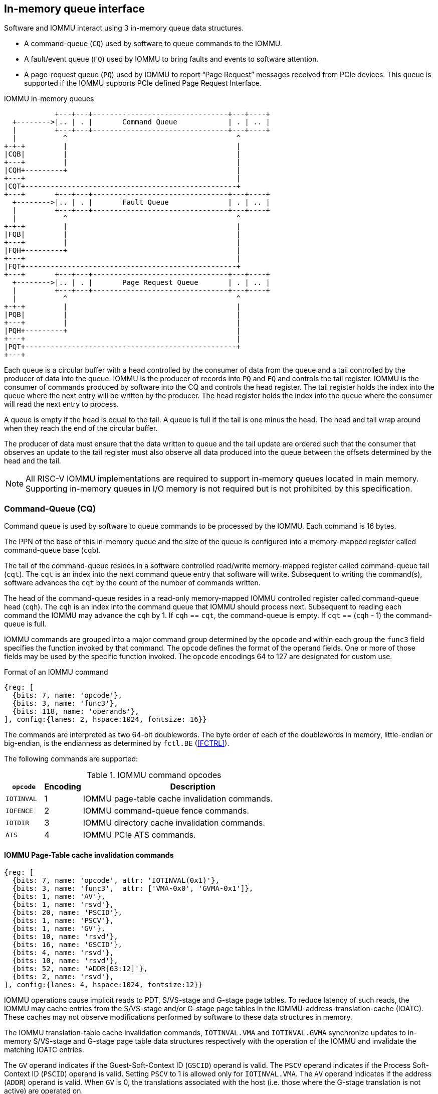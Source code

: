 == In-memory queue interface
Software and IOMMU interact using 3 in-memory queue data structures.

* A command-queue (`CQ`) used by software to queue commands to the IOMMU.

* A fault/event queue (`FQ`) used by IOMMU to bring faults and events to 
  software attention.

* A page-request queue (`PQ`) used by IOMMU to report “Page Request” messages 
  received from PCIe devices. This queue is supported if the IOMMU supports 
  PCIe defined Page Request Interface.

.IOMMU in-memory queues
["ditaa",shadows=false, separation=false, font=courier, fontsize: 16]
....
            +---+---+--------------------------------+---+----+
  +-------->|.. | . |       Command Queue            | . | .. |
  |         +---+---+--------------------------------+---+----+
  |           ^                                        ^
+-+-+         |                                        |
|CQB|         |                                        |
+---+         |                                        |
|CQH+---------+                                        |
+---+                                                  |
|CQT+--------------------------------------------------+
+---+       +---+---+--------------------------------+---+----+
  +-------->|.. | . |       Fault Queue              | . | .. |
  |         +---+---+--------------------------------+---+----+
  |           ^                                        ^
+-+-+         |                                        |
|FQB|         |                                        |
+---+         |                                        |
|FQH+---------+                                        |
+---+                                                  |
|FQT+--------------------------------------------------+
+---+       +---+---+--------------------------------+---+----+
  +-------->|.. | . |       Page Request Queue       | . | .. |
  |         +---+---+--------------------------------+---+----+
  |           ^                                        ^
+-+-+         |                                        |
|PQB|         |                                        |
+---+         |                                        |
|PQH+---------+                                        |
+---+                                                  |
|PQT+--------------------------------------------------+
+---+
....
Each queue is a circular buffer with a head controlled by the consumer of data
from the queue and a tail controlled by the producer of data into the queue.
IOMMU is the producer of records into `PQ` and `FQ` and controls the tail register.
IOMMU is the consumer of commands produced by software into the CQ and controls
the head register. The tail register holds the index into the queue where the
next entry will be written by the producer. The head register holds the index 
into the queue where the consumer will read the next entry to process.

A queue is empty if the head is equal to the tail. A queue is full if the tail
is one minus the head. The head and tail wrap around when they reach the end of
the circular buffer.

The producer of data must ensure that the data written to queue and the
tail update are ordered such that the consumer that observes an update to the 
tail register must also observe all data produced into the queue between the
offsets determined by the head and the tail. 

[NOTE]
====
All RISC-V IOMMU implementations are required to support in-memory queues 
located in main memory. Supporting in-memory queues in I/O memory is not required
but is not prohibited by this specification.
====


=== Command-Queue (CQ)

Command queue is used by software to queue commands to be processed by the 
IOMMU. Each command is 16 bytes.

The PPN of the base of this in-memory queue and the size of the queue is 
configured into a memory-mapped register called command-queue base (`cqb`).

The tail of the command-queue resides in a software controlled read/write 
memory-mapped register called command-queue tail (`cqt`). The `cqt` is an 
index into the next command queue entry that software will write. Subsequent 
to writing the command(s), software advances the `cqt` by the count of the 
number of commands written. 

The head of the command-queue resides in a read-only memory-mapped IOMMU 
controlled register called command-queue head (`cqh`). The `cqh` is an index 
into the command queue that IOMMU should process next. Subsequent to reading
each command the IOMMU may advance the `cqh` by 1. If `cqh` == `cqt`, the 
command-queue is empty. If `cqt` == (`cqh` - 1) the command-queue is full.

IOMMU commands are grouped into a major command group determined by the `opcode`
and within each group the `func3` field specifies the function invoked by that 
command. The `opcode` defines the format of the operand fields. One or more of
those fields may be used by the specific function invoked. The `opcode` 
encodings 64 to 127 are designated for custom use.

.Format of an IOMMU command

[wavedrom, , ]
....
{reg: [
  {bits: 7, name: 'opcode'},
  {bits: 3, name: 'func3'},
  {bits: 118, name: 'operands'},
], config:{lanes: 2, hspace:1024, fontsize: 16}}
....

The commands are interpreted as two 64-bit doublewords. The byte order of each
of the doublewords in memory, little-endian or big-endian, is the endianness as
determined by `fctl.BE` (<<FCTRL>>).

The following commands are supported:

.IOMMU command opcodes
[width=100%]
[%header, cols="12,^12,70"]
|===
|`opcode`  | Encoding ^| Description
|`IOTINVAL`| 1        | IOMMU page-table cache invalidation commands.
|`IOFENCE` | 2        | IOMMU command-queue fence commands.
|`IOTDIR`  | 3        | IOMMU directory cache invalidation commands.
|`ATS`     | 4        | IOMMU PCIe ATS commands.
|===

==== IOMMU Page-Table cache invalidation commands

[wavedrom, , ]
....
{reg: [
  {bits: 7, name: 'opcode', attr: 'IOTINVAL(0x1)'},
  {bits: 3, name: 'func3',  attr: ['VMA-0x0', 'GVMA-0x1']},
  {bits: 1, name: 'AV'},
  {bits: 1, name: 'rsvd'},
  {bits: 20, name: 'PSCID'},
  {bits: 1, name: 'PSCV'},
  {bits: 1, name: 'GV'},
  {bits: 10, name: 'rsvd'},
  {bits: 16, name: 'GSCID'},
  {bits: 4, name: 'rsvd'},
  {bits: 10, name: 'rsvd'},
  {bits: 52, name: 'ADDR[63:12]'},
  {bits: 2, name: 'rsvd'},
], config:{lanes: 4, hspace:1024, fontsize:12}}
....

IOMMU operations cause implicit reads to PDT, S/VS-stage and G-stage page
tables. To reduce latency of such reads, the IOMMU may cache entries from the 
S/VS-stage and/or G-stage page tables in the IOMMU-address-translation-cache 
(IOATC). These caches may not observe modifications performed by software to 
these data structures in memory.

The IOMMU translation-table cache invalidation commands, `IOTINVAL.VMA` and
`IOTINVAL.GVMA` synchronize updates to in-memory S/VS-stage and G-stage
page table data structures respectively with the operation of the IOMMU and
invalidate the matching IOATC entries.

The `GV` operand indicates if the Guest-Soft-Context ID (`GSCID`) operand is 
valid. The `PSCV` operand indicates if the Process Soft-Context ID (`PSCID`) 
operand is valid. Setting `PSCV` to 1 is allowed only for `IOTINVAL.VMA`. The 
`AV` operand indicates if the address (`ADDR`) operand is valid. When `GV` is 0,
 the translations associated with the host (i.e. those where the G-stage 
translation is not active) are operated on.

`IOTINVAL.VMA` ensures that previous stores made to the S/VS-stage page 
tables by the harts are observed by the IOMMU before all subsequent implicit 
reads from IOMMU to the corresponding S/VS-stage page tables.

[[IVMA]]

.`IOTINVAL.VMA` operands and operations
[width=75%]
[%header, cols="2,2,3,20"]
|===
|`GV`|`AV`|`PSCV`| Operation
|0   |0   |0     | Invalidates all address-translation cache entries, including
                   those that contain global mappings, for all host address 
                   spaces.
|0   |0   |1     | Invalidates all address-translation cache entries for the 
                   host address space identified by `PSCID` operand, except for
                   entries containing global mappings.
|0   |1   |0     | Invalidates all address-translation cache entries that 
                   contain S-stage leaf page table entries, including those that
                   contain global mappings, corresponding to the IOVA in `ADDR`
                   operand, for all host address spaces.
|0   |1   |1     | Invalidates all address-translation cache entries that 
                   contain S-stage leaf page table entries corresponding to the 
                   IOVA in `ADDR` operand and that match the host address space 
                   identified by `PSCID` operand, except for entries containing
                   global mappings.
|1   |0   |0     | Invalidates all address-translation cache entries, including
                   those that contain global mappings, for all VM address spaces 
                   associated with `GSCID` operand.
|1   |0   |1     | Invalidates all address-translation cache entries for the 
                   for the VM address space identified by `PSCID` and `GSCID` 
                   operands, except for entries containing global mappings.
|1   |1   |0     | Invalidates all address-translation cache entries that 
                   contain VS-stage leaf page table entries, including those that
                   contain global mappings, corresponding to the IOVA in `ADDR` 
                   operand, for all VM address spaces associated with the `GSCID`
                   operand.
|1   |1   |1     | Invalidates all address-translation cache entries that 
                   contain VS-stage leaf page table entries corresponding to the
                   IOVA in `ADDR` operand, for the VM address space identified by
                   `PSCID` and `GSCID` operands, except for entries containing 
                   global mappings.
|===

`IOTINVAL.GVMA` ensures that previous stores made to the G-stage page 
tables are observed before all subsequent implicit reads from IOMMU to the 
corresponding G-stage page tables. Setting `PSCV` to 1 with IOTINVAL.GVMA
is illegal.

[[IGVMA]]

.`IOTINVAL.GVMA` operands and operations
[width=75%]
[%header, cols="2,2,20"]
|===
| `GV` | `AV`   | Operation
| 0    | n/a    | Invalidates information cached from any level of the 
                  G-stage page table, for all VM address spaces.
| 1    | 0      | Invalidates information cached from any level of the 
                  G-stage page tables, but only for VM address spaces 
                  identified by the `GSCID` operand.
| 1    | 1      | Invalidates information cached from leaf G-stage page 
                  table entries corresponding to the guest-physical-address in
                  `ADDR` operand, for only for VM address spaces identified 
                  `GSCID` operand.
|===

[NOTE]
====
Conceptually, an implementation might contain two address-translation caches: 
one that maps guest virtual addresses to guest physical addresses, and another
that maps guest physical addresses to supervisor physical addresses. 
`IOTINVAL.GVMA` need not invalidate the former cache, but it must invalidate 
entries from the latter cache that match the `IOTINVAL.GVMA` address and
`GSCID` operands.

More commonly, implementations contain address-translation caches that map 
guest virtual addresses directly to supervisor physical addresses, removing a 
level of indirection. For such implementations, any entry whose guest virtual
address maps to a guest physical address that matches the `IOTINVAL.GVMA` 
address and `GSCID` arguments must be invalidated. Selectively invalidating 
entries in this fashion requires tagging them with the guest physical address,
which is costly, and so a common technique is to invalidate all entries that 
match the `GSCID` argument, regardless of the address argument.

Simpler implementations may ignore the operand of `IOTINVAL.VMA` and/or 
`IOTINVAL.GVMA` and always perform a global invalidation of all 
address-translation entries.
====

[NOTE]
====
A consequence of this specification is that an implementation may use any
translation for an address that was valid at any time since the most recent
`IOTINVAL` that subsumes that address. In particular, if a leaf PTE is
modified but a subsuming `IOTINVAL` is not executed, either the old translation
or the new translation will be used, but the choice is unpredictable. The
behavior is otherwise well-defined.+
                                                                              +
In a conventional TLB design, it is possible for multiple entries to match a
single address if, for example, a page is upgraded to a superpage without
first clearing the original non-leaf PTE’s valid bit and executing an
`IOTINVA.VMA` or `IOTINVAL.GVMA` as applicable with `AV=0`. In this case, a
similar remark applies: it is unpredictable whether the old non-leaf PTE or
the new leaf PTE is used, but the behavior is otherwise well defined.+
                                                                              +
Another consequence of this specification is that it is generally unsafe to
update a PTE using a set of stores of a width less than the width of the PTE,
as it is legal for the implementation to read the PTE at any time, including
when only some of the partial stores have taken effect.
====

==== IOMMU Command-queue Fence commands

[wavedrom, , ]
....
{reg: [
  {bits: 7, name: 'opcode', attr: 'IOFENCE(0x2)'},
  {bits: 3, name: 'func3',  attr: 'C-0x0'},
  {bits: 1, name: 'AV'},
  {bits: 1, name: 'WSI'},
  {bits: 1, name: 'PR'},
  {bits: 1, name: 'PW'},
  {bits: 18, name: 'rsvd'},
  {bits: 32, name: 'DATA'},
  {bits: 62, name: 'ADDR[63:2]'},
  {bits: 2, name: 'rsvd'},
], config:{lanes: 4, hspace:1024, fontsize:12}}
....

The IOMMU fetches commands from the CQ in order but the IOMMU may execute the 
fetched commands out of order. The IOMMU advancing `cqh` is not a guarantee 
that the commands fetched by the IOMMU have been executed or committed. 

A `IOFENCE.C` command completion, as determined by `cqh` advancing past the
index of the `IOFENCE.C` command in the CQ, guarantees that all previous
commands fetched from the CQ have been completed and committed.

If the `IOFENCE.C` times out waiting on completion of previous commands that are
specified to have a timeout, then the `cmd_to` bit in `cqcsr` <<CSR>> is set to
signal this condition. The `cqh` holds the index of the `IOFENCE.C` that timed
out and all previous commands that are not specified to have a timeout have been
completed and committed.

[NOTE]
====
In this version of the specification, only the `ATS.INVAL` command is specified
to have a timeout.
====

The commands may be used to order memory accesses from I/O devices connected to
the IOMMU as viewed by the IOMMU, other RISC-V harts, and external devices or 
co-processors.

The `PR` bit, when set to 1, can be used to request that the IOMMU ensure
that all previous read requests from devices that have already been processed
by the IOMMU be committed to a global ordering point such that they can be
observed by all RISC-V harts and IOMMUs in the machine.

The `PW` bit, when set to 1, can be used to request that the IOMMU ensure
that all previous write requests from devices that have already been processed
by the IOMMU be committed to a global ordering point such that they can be
observed by all RISC-V harts and IOMMUs in the machine.

The wire-signaled-interrupts (`WSI`) bit when set to 1 causes a wired-interrupt
from the command queue to be generated (by setting `cqcsr.fence_w_ip` - <<CSR>>)
on completion of `IOFENCE.C`. This bit is reserved if the IOMMU does not support
wired-interrupts or wired-interrupts have not been enabled 
(i.e., `fctl.WSI == 0`).

[NOTE]
====
Software should ensure that all previous read and writes processed by the IOMMU
have been committed to a global ordering point before reclaiming memory that was
previously made accessible to a device. A safe sequence for such memory 
reclamation is to first update the page tables to disallow access to the memory 
from the device and then use the `IOTINVAL.VMA` or `IOTINVAL.GVMA` appropriately 
to synchronize the IOMMU with the update to the page table. As part of the 
synchronization if the memory reclaimed was previously made read accessible to 
the device then request ordering of all previous reads; else if the memory 
reclaimed was previously made write accessible to the device then request 
ordering of all previous reads and writes. Ordering previous reads may be 
required if the reclaimed memory will be used to hold data that must not be made
visible to the device.

The `IOFENCE.C` with `PR` and/or `PW` set to 1 only ensures that requests that
have been already processed by the IOMMU are committed to the global ordering
point. Software must perform an an interconnect specific fence action if there
is a need to ensure that all in-flight requests from a device that have not yet
been processed by the IOMMU are observed. For PCIe, for example, a completion
from device in response to a read from the device memory has the property of
ensuring that previous posted writes are observed by the IOMMU as completions
may not pass previous posted writes.

The ordering guarantees are made for accesses to main-memory. For accesses to 
I/O memory, the ordering guarantees are implementation and I/O protocol 
defined.

Simpler implementations may unconditionally order all previous memory accesses
globally.
====

The `AV` command operand indicates if `ADDR[63:2]` operand and `DATA` operands are 
valid. If `AV`=1, the IOMMU writes `DATA` to memory at a 4-byte aligned address 
`ADDR[63:2] * 4` as a 4-byte store. 

[NOTE]
====
Software may configure the `ADDR[63:2]` command operand to specify the address 
of the `seteipnum_le`/`seteipnum_be` register in an IMSIC to cause an external 
interrupt notification on `IOFENCE.C` completion. Alternatively, software may 
program `ADDR[63:2]` to a memory location and use `IOFENCE.C` to set a flag in
memory indicating command completion.
====

==== IOMMU directory cache invalidation commands

[wavedrom, , ]
....
{reg: [
  {bits: 7, name: 'opcode', attr: 'IODIR(0x3)'},
  {bits: 3, name: 'func3',  attr: ['INVAL_DDT-0x0', 'INVAL_PDT-0x1']},
  {bits: 2, name: 'rsvd'},
  {bits: 20, name: 'PID'},
  {bits: 1, name: 'rsvd'},
  {bits: 1, name: 'DV'},
  {bits: 6, name: 'rsvd'},
  {bits: 24, name: 'DID'},
  {bits: 64, name: 'rsvd'},
], config:{lanes: 4, hspace:1024, fontsize:12}}
....

IOMMU operations cause implicit reads to DDT and/or PDT. To reduce latency of 
such reads, the IOMMU may cache entries from the DDT and/or PDT in IOMMU 
directory caches. These caches may not observe modifications performed by 
software to these data structures in memory.

[[IDDT]]

The IOMMU DDT cache invalidation command, `IODIR.INVAL_DDT` synchronize updates 
to DDT with the operation of the IOMMU and flushes the matching cached entries.

[[IPDT]]

The IOMMU PDT cache invalidation command, `IODIR.INVAL_PDT` synchronize updates 
to PDT with the operation of the IOMMU and flushes the matching cached entries.

The `DV` operand indicates if the device ID (`DID`) operand is valid. The `DV`
operand must be 1 for `IODIR.INVAL_PDT`.

`IODIR.INVAL_DDT` guarantees that any previous stores made by a RISC-V hart to 
the DDT are observed before all subsequent implicit reads from IOMMU to DDT. 
If `DV` is 0, then the command invalidates all  DDT and PDT entries cached for 
all devices. If `DV` is 1, then the command invalidates cached leaf level DDT 
entry for the device identified by `DID` operand and all associated PDT entries.
The `PID` operand is reserved for `IODIR.INVAL_DDT`.

`IODIR.INVAL_PDT` guarantees that any previous stores made by a RISC-V hart to 
the PDT are observed before all subsequent implicit reads from IOMMU to PDT. 
The command invalidates cached leaf PDT entry for the specified `PID` and `DID`.

[NOTE]
====
Some fields in the Device-context or Process-context may be guest-physical
addresses. An implementation when caching the device-context or process-context
may cache these fields after translating them to a supervisor physical address.
Other implementations may cache them as guest-physical addresses itself and 
translate them to a supervisor physical address using a G-stage page table just 
prior to accessing memory referenced by these addresses.

If G-stage page table used for these translations are modified, software must 
issue the appropriate `IODIR` command as some implementations may choose to 
cache the translated supervisor physical address pointer in the IOMMU directory
caches.

`IOTINVAL` command has no effect on the IOMMU directory caches.
====

==== IOMMU PCIe ATS commands

This command is supported if `capabilities.ATS` is set to 1.

[wavedrom, , ]
....
{reg: [
  {bits: 7, name: 'opcode', attr: 'ATS(0x4)'},
  {bits: 3, name: 'func3',  attr: ['INVAL-0x0', 'PRGR-0x1']},
  {bits: 2, name: 'rsvd'},
  {bits: 20, name: 'PID'},
  {bits: 1, name: 'PV'},
  {bits: 1, name: 'DSV'},
  {bits: 6, name: 'rsvd'},
  {bits: 16, name: 'RID'},
  {bits: 8, name: 'DSEG'},
  {bits: 64, name: 'PAYLOAD'},
], config:{lanes: 4, hspace:1024, fontsize:12}}
....
The `ATS.INVAL` command instructs the IOMMU to send a “Invalidation Request” 
message to the PCIe device function identified by `RID`. An 
“Invalidation Request” message is used to clear a specific subset of the 
address range from the address translation cache in a device function. The 
`ATS.INVAL` command completes when an “Invalidation Completion” response message
is received from the device or a protocol defined timeout occurs while waiting
for a response. The IOMMU may advance the `cqh` and fetch more commands from 
CQ while a response is awaited. If a timeout occurs, it is reported by a
subsequent `IOFENCE.C` command is executed.

[NOTE]
====
Software that needs to know if the invalidation operation completed on the 
device may use the IOMMU command-queue fence command (`IOFENCE.C`) to wait for 
the responses to all prior “Invalidation Request” messages. The `IOFENCE.C` is 
guaranteed to not complete before all previously fetched commands were executed
and completed. A previously fetched ATS command to invalidate device ATC does 
not complete till either the request times out or a valid response is received
from the device.

If one or more ATS invalidation commands preceding the `IOFENCE.C` have timed
out, then software may make the CQ operational again and resubmit the
invalidation commands that may have timed out. If the `ATS.INVAL` commands
queued before the `IOFENCE.C` were directed at multiple devices then software
may resubmit these commands as `ATS.INVAL` and `IOFENCE.C` pairs to identify
the device caused the timeout.
====

The `ATS.PRGR` command instructs the IOMMU to send a “Page Request Group 
Response” message to the PCIe device function identified by the `RID`. The 
“Page Request Group Response” message is used by system hardware and/or 
software to communicate with the device functions page-request interface to 
signal completion of a “Page Request”, or the catastrophic failure of the 
interface.

If the `PV` operand is set to 1, the message is generated with a PASID with the
PASID field set to the `PID` operand. 

The `PAYLOAD` operand of the command is used to form the message body and its
fields are as specified by the PCIe specification. The `PAYLOAD` field is
formatted as follows:

.`PAYLOAD` of an `ATS.INVAL` command

[wavedrom, , ]
....
{reg: [
  {bits: 1, name: 'G'},
  {bits: 10, name: '0'},
  {bits: 1, name: 'S'},
  {bits: 20, name: 'Untranslated Address[31:12]'},
  {bits: 32, name: 'Untranslated Address[63:32]'},
], config:{lanes: 2, hspace:1024, fontsize:12}}
....

.`PAYLOAD` of an `ATS.PRGR` command

[wavedrom, , ]
....
{reg: [
  {bits: 32, name: '0'},
  {bits: 9, name: 'Page Request Group Index'},
  {bits: 3, name: '0'},
  {bits: 4, name: 'Response Code'},
  {bits: 16, name: 'Destination ID'},
], config:{lanes: 2, hspace:1024, fontsize:12}}
....

If the `DSV` operand is 1, then a valid destination segment number is specified 
by the `DSEG` operand.

[NOTE]
====
A Hierarchy is a PCI Express I/O interconnect topology, wherein the
Configuration Space addresses, referred to as the tuple of Bus/Device/Function
Numbers, are unique. In some contexts, a Hierarchy is also called a Segment, and
in Flit Mode, the Segment number is sometimes included in the ID of a Function.
====

[[FAULT_QUEUE]]
=== Fault/Event-Queue (`FQ`)
Fault/Event queue is an in-memory queue data structure used to report events 
and faults raised when processing transactions. Each fault record is 32 bytes.

The PPN of the base of this in-memory queue and the size of the queue is 
configured into a memory-mapped register called fault-queue base (`fqb`).

The tail of the fault-queue resides in a IOMMU controlled read-only 
memory-mapped register called `fqt`.  The `fqt` is an index into the next fault 
record that IOMMU will write in the fault-queue. Subsequent to writing the 
record, the IOMMU advances the `fqt` by 1. The head of the fault-queue resides 
in a read/write memory-mapped software controlled register called `fqh`. The `fqh`
is an index into the next fault record that SW should process next. Subsequent
to processing fault record(s) software advances the `fqh` by the count of the 
number of fault records processed. If `fqh` == `fqt`, the fault-queue is empty. If
`fqt` == (`fqh` - 1) the fault-queue is full.

The fault records are interpreted as four 64-bit doublewords. The byte order of 
each of the doublewords in memory, little-endian or big-endian, is the endianness
as determined by `fctl.BE` (<<FCTRL>>).

.Fault-queue record
[wavedrom, , ]
....
{reg: [
  {bits: 12, name: 'CAUSE'},
  {bits: 20, name: 'PID'},
  {bits:  1, name: 'PV'},
  {bits:  1, name: 'PRIV'},
  {bits:  6, name: 'TTYP'},
  {bits: 24, name: 'DID'},
  {bits: 32, name: 'for custom use'},
  {bits: 32, name: 'reserved'},
  {bits: 64, name: 'iotval'},
  {bits: 64, name: 'iotval2'},
], config:{lanes: 8, hspace:1024, fontsize:12}}
....
The `CAUSE` is a code indicating the cause of the fault/event.

[[FAULT_CAUSE]]
.Fault record `CAUSE` field encodings
[width=75%]
[%header, cols="4,20,6"]
|===
|CAUSE | Description                         | Reported if `DTF` is 1?
|1     | Instruction access fault            | No
|4     | Read address misaligned             | No
|5     | Read access fault                   | No
|6     | Write/AMO address misaligned        | No
|7     | Write/AMO access fault              | No
|12    | Instruction page fault              | No
|13    | Read page fault                     | No
|15    | Write/AMO page fault                | No
|20    | Instruction guest page fault        | No
|21    | Read guest-page fault               | No
|23    | Write/AMO guest-page fault          | No
|256   | All inbound transactions disallowed | Yes
|257   | DDT entry load access fault         | Yes
|258   | DDT entry not valid                 | Yes
|259   | DDT entry misconfigured             | Yes
|260   | Transaction type disallowed         | No
|261   | MSI PTE load access fault           | No
|262   | MSI PTE not valid                   | No
|263   | MSI PTE misconfigured               | No
|264   | MRIF access fault                   | No
|265   | PDT entry load access fault         | No
|266   | PDT entry not valid                 | No
|267   | PDT entry misconfigured             | No
|268   | DDT data corruption                 | No
|269   | PDT data corruption                 | No
|270   | MSI PT data corruption              | No
|271   | MSI MRIF data corruption            | No
|272   | Internal data path error            | No
|273   | IOMMU MSI write access fault        | Yes
|===

The `TTYP` field reports inbound transaction type.

.Fault record `TTYP` field encodings
[width=75%]
[%header, cols="3,20"]
|===
|TTYP   | Description
|0      | None. Fault not caused by an inbound transaction.
|1      | Untranslated read for execute transaction
|2      | Untranslated read transaction
|3      | Untranslated write/AMO transaction
|4      | Translated read for execute transaction
|5      | Translated read transaction
|6      | Translated write/AMO transaction
|7      | PCIe ATS Translation Request
|8      | Message Request
|9 - 15 | Reserved
|16 - 31| Designated for custom use
|===

If the `TTYP` is a transaction with an IOVA then its reported in `iotval`. If 
the `TTYP` is a message request then the message code is reported in `iotval`.
If `TTYP` is 0, then the value reported in `iotval` and `iotval2` fields is 
as defined by the `CAUSE`.

[NOTE]
====
The `IOVA` is partitioned into a virtual page number (VPN) and page offset.
Whereas the VPN is translated into a physical page number (PPN) by the address
translation process, the page offset is not required for this process. The IO
bridge in some implementations may not provided the page offset part of the
`IOVA` to the IOMMU and the IOMMU may report report the page offset in `iotval`
as 0.
====

`DID` holds the `device_id` of the transaction. If `PV` is 0, then `PID` and 
`PRIV` are 0. If `PV` is 1, the `PID` holds a `process_id` of the transaction 
and if the privilege of the transaction was Supervisor then `PRIV` bit is 1 
else its 0. The `DID`, `PV`, `PID`, and `PRIV` fields are 0 if `TTYP` is 0.

If the `CAUSE` is a guest-page fault then bits 63:2 of the zero-extended
guest-physical-address are reported in `iotval2[63:2]`. If bit 0 of `iotval2` is
1, then guest-page-fault was caused by an implicit memory access for VS-stage
address translation. If bit 0 of `iotval2` is 1, and the implicit access was a
write then bit 1 of `iotval2` is set to 1 else it is set to 0.

[NOTE]
====
The bit 1 of `iotval2` is set for the case where the implementation supports
hardware updating of A/D bits and the implicit memory access was attempted to
automatically update A and/or D in VS-stage page tables. All other implicit
memory accesses for VS-stage address translation will be reads. If the hardware
updating of A/D bits is not implemented, the _write_ case will never arise.

When the G-stage is active, the memory accesses for reading PDT entries to
locate the Process-context are implicit memory accesses for VS-stage address
translation. If a guest-page fault was caused by implicit memory access to read
PDT entries, then the bit 0 of `iotval2` is reported as 1 and the bit 1 as 0.
====

The IOMMU may be unable to report faults through the fault-queue due to error 
conditions such as the fault-queue being full or the IOMMU encountering access
faults when attempting to access the queue memory. A memory-mapped fault 
control and status register (`fqcsr`) holds information about such faults. If 
the fault-queue full condition is detected the IOMMU sets a fault-queue overflow
(`fqof`) bit in fqcsr. If the IOMMU encounters a fault in accessing the 
fault-queue memory, the IOMMU sets a fault-queue memory access fault (`fqmf`) 
bit in `fqcsr`. While either error bits are set in `fqcsr`, the IOMMU discards 
the record that led to the fault and all further fault records. When an error 
bit is in the `fqcsr` changes state from 0 to 1 or when a new fault record is
produced in the fault-queue, fault interrupt pending (`fip`) bit is set in the 
`fqcsr`. 

The IOMMU may identify multiple requests as having detected an identical fault. 
In such cases the IOMMU may report each of those faults individually, or report 
the the fault for a subset, including one, of requests.

[[PRQ]]
=== Page-Request-Queue (`PQ`)
Page-request queue is an in-memory queue data structure used to report PCIe 
ATS “Page Request” and "Stop Marker" messages to software. The base PPN of 
this in-memory queue and the size of the queue is configured into a 
memory-mapped register called page-request queue base (`pqb`). 
Each Page-Request record is 16 bytes.

The tail of the queue resides in a IOMMU controlled read-only memory-mapped 
register called `pqt`.  The `pqt` holds an index into the queue where the next 
page-request message will be written by the IOMMU. Subsequent to writing the 
message, the IOMMU advances the `pqt` by 1. 

The head of the queue resides in a software controlled read/write memory-mapped
register called `pqh`. The `pqh` holds an index into the queue where the next 
page-request message will be received by software. Subsequent to processing the
message(s) software advances the `pqh` by the count of the number of messages 
processed.

If `pqh` == `pqt`, the page-request queue is empty. 

If `pqt` == (`pqh` - 1) the page-request queue is full.

The IOMMU may be unable to report "Page Request" messages through the queue due
to error conditions such as the queue being disabled, queue being full, or the
IOMMU encountering access faults when attempting to access queue memory. A 
memory-mapped page-request queue control and status register (`pqcsr`) is used
to hold information about such faults.  On a page queue full condition the 
page-request-queue overflow (`pqof`) bit is set in `pqcsr`. If the IOMMU 
encountered a fault in accessing the queue memory, page-request-queue memory 
access fault (`pqmf`) bit in `pqcsr`. While either error bits are set in 
`pqcsr`, the IOMMU discards all subsequent "Page Request" messages; including
the message that caused the error bits to be set. "Page request" messages that
do not require a response, i.e. those with the "Last Request in PRG" field is 0,
are silently discarded. "Page request" messages that require a response, i.e. 
those with "Last Request in PRG" field set to 1 and are not Stop Marker 
messages, may be auto-completed by an IOMMU generated “Page Request Group 
Response” message as specified in <<ATS_PRI>>.

When an error bit is in the `pqcsr` changes state from 0 to 1 or when a new 
message is produced in the queue, page-request-queue interrupt pending (`pip`) 
bit is set in the `pqcsr`. 

.Page-request-queue record
[wavedrom, , ]
....
{reg: [
  {bits: 12, name: 'reserved'},
  {bits: 20, name: 'PID'},
  {bits:  1, name: 'PV'},
  {bits:  1, name: 'PRIV'},
  {bits:  1, name: 'X'},
  {bits:  5, name: 'reserved'},
  {bits: 24, name: 'DID'},
  {bits: 64, name: 'PAYLOAD'},
], config:{lanes: 4, hspace:1024, fontsize:12}}
....

The `DID` field holds the requester ID from the message. The `PID` field is 
valid if `PV` is 1 and reports the PASID from message. `PRIV` is set to 0 if the
message did not have a PASID, otherwise it holds the “Privilege Mode Requested” 
bit from the TLP. `X` bit is set to 0 if the message did not have a PASID, 
otherwise it reports the “Execute Requested” bit from the TLP. All other fields
are set to 0. The payload of the “Page Request” message (bytes 0x08 through 0x0F
of the message) is held in the `PAYLOAD` field.

The page-request-queue records are interpreted as two 64-bit doublewords. The byte
order of each of the doublewords in memory, little-endian or big-endian, is the 
endianness as determined by `fctl.BE` (<<FCTRL>>).

The `PAYLOAD` holds the message body and its fields are as specified by the PCIe
specification. The `PAYLOAD` field is formatted as follows:

.`PAYLOAD` of a "Page request" message

[wavedrom, , ]
....
{reg: [
  {bits: 1, name: 'R'},
  {bits: 1, name: 'W'},
  {bits: 1, name: 'L'},
  {bits: 9, name: 'Page Request Group Index'},
  {bits: 20, name: 'Page Address[31:12]'},
  {bits: 32, name: 'Page Address[63:32]'},
], config:{lanes: 2, hspace:1024, fontsize:12}}
....


